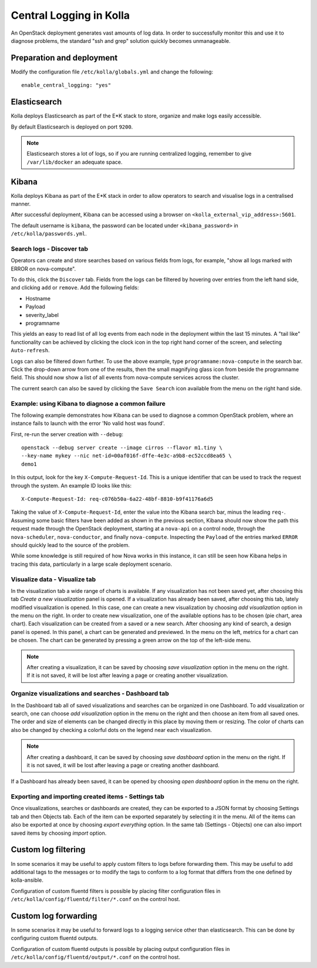 .. _central-logging-guide:

========================
Central Logging in Kolla
========================

An OpenStack deployment generates vast amounts of log data. In order to
successfully monitor this and use it to diagnose problems, the standard "ssh
and grep" solution quickly becomes unmanageable.

Preparation and deployment
==========================

Modify the configuration file ``/etc/kolla/globals.yml`` and change
the following:

::

    enable_central_logging: "yes"

Elasticsearch
=============

Kolla deploys Elasticsearch as part of the E*K stack to store, organize
and make logs easily accessible.

By default Elasticsearch is deployed on port ``9200``.

.. note::

    Elasticsearch stores a lot of logs, so if you are running centralized logging,
    remember to give ``/var/lib/docker`` an adequate space.


Kibana
======

Kolla deploys Kibana as part of the E*K stack in order to allow operators to
search and visualise logs in a centralised manner.

After successful deployment, Kibana can be accessed using a browser on
``<kolla_external_vip_address>:5601``.

The default username is ``kibana``, the password can be located under
``<kibana_password>`` in ``/etc/kolla/passwords.yml``.

Search logs - Discover tab
--------------------------

Operators can create and store searches based on various fields from logs, for
example, "show all logs marked with ERROR on nova-compute".

To do this, click the ``Discover`` tab. Fields from the logs can be filtered by
hovering over entries from the left hand side, and clicking ``add`` or
``remove``. Add the following fields:

* Hostname
* Payload
* severity_label
* programname

This yields an easy to read list of all log events from each node in the
deployment within the last 15 minutes. A "tail like" functionality can be
achieved by clicking the clock icon in the top right hand corner of the screen,
and selecting ``Auto-refresh``.

Logs can also be filtered down further. To use the above example, type
``programname:nova-compute`` in the search bar. Click the drop-down arrow from
one of the results, then the small magnifying glass icon from beside the
programname field. This should now show a list of all events from nova-compute
services across the cluster.

The current search can also be saved by clicking the ``Save Search`` icon
available from the menu on the right hand side.

Example: using Kibana to diagnose a common failure
--------------------------------------------------

The following example demonstrates how Kibana can be used to diagnose a common
OpenStack problem, where an instance fails to launch with the error 'No valid
host was found'.

First, re-run the server creation with ``--debug``:

::

  openstack --debug server create --image cirros --flavor m1.tiny \
  --key-name mykey --nic net-id=00af016f-dffe-4e3c-a9b8-ec52ccd8ea65 \
  demo1

In this output, look for the key ``X-Compute-Request-Id``. This is a unique
identifier that can be used to track the request through the system. An
example ID looks like this:

::

    X-Compute-Request-Id: req-c076b50a-6a22-48bf-8810-b9f41176a6d5

Taking the value of ``X-Compute-Request-Id``, enter the value into the Kibana
search bar, minus the leading ``req-``. Assuming some basic filters have been
added as shown in the previous section, Kibana should now show the path this
request made through the OpenStack deployment, starting at a ``nova-api`` on
a control node, through the ``nova-scheduler``, ``nova-conductor``, and finally
``nova-compute``. Inspecting the ``Payload`` of the entries marked ``ERROR``
should quickly lead to the source of the problem.

While some knowledge is still required of how Nova works in this instance, it
can still be seen how Kibana helps in tracing this data, particularly in a
large scale deployment scenario.

Visualize data - Visualize tab
------------------------------

In the visualization tab a wide range of charts is available. If any
visualization has not been saved yet, after choosing this tab *Create a new
visualization* panel is opened. If a visualization has already been saved,
after choosing this tab, lately modified visualization is opened. In this
case, one can create a new visualization by choosing *add visualization*
option in the menu on the right. In order to create new visualization, one
of the available options has to be chosen (pie chart, area chart). Each
visualization can be created from a saved or a new search. After choosing
any kind of search, a design panel is opened. In this panel, a chart can be
generated and previewed. In the menu on the left, metrics for a chart can
be chosen. The chart can be generated by pressing a green arrow on the top
of the left-side menu.

.. note:: After creating a visualization, it can be saved by choosing *save
   visualization* option in the menu on the right. If it is not saved, it
   will be lost after leaving a page or creating another visualization.

Organize visualizations and searches - Dashboard tab
----------------------------------------------------

In the Dashboard tab all of saved visualizations and searches can be
organized in one Dashboard. To add visualization or search, one can choose
*add visualization* option in the menu on the right and then choose an item
from all saved ones. The order and size of elements can be changed directly
in this place by moving them or resizing. The color of charts can also be
changed by checking a colorful dots on the legend near each visualization.

.. note:: After creating a dashboard, it can be saved by choosing *save dashboard*
   option in the menu on the right. If it is not saved, it will be lost after
   leaving a page or creating another dashboard.

If a Dashboard has already been saved, it can be opened by choosing *open
dashboard* option in the menu on the right.

Exporting and importing created items - Settings tab
----------------------------------------------------

Once visualizations, searches or dashboards are created, they can be exported
to a JSON format by choosing Settings tab and then Objects tab. Each of the
item can be exported separately by selecting it in the menu. All of the items
can also be exported at once by choosing *export everything* option.
In the same tab (Settings - Objects) one can also import saved items by
choosing *import* option.

Custom log filtering
====================

In some scenarios it may be useful to apply custom filters to logs before
forwarding them.  This may be useful to add additional tags to the messages
or to modify the tags to conform to a log format that differs from the one
defined by kolla-ansible.

Configuration of custom fluentd filters is possible by placing filter
configuration files in ``/etc/kolla/config/fluentd/filter/*.conf`` on the
control host.

Custom log forwarding
=====================

In some scenarios it may be useful to forward logs to a logging service other
than elasticsearch.  This can be done by configuring custom fluentd outputs.

Configuration of custom fluentd outputs is possible by placing output
configuration files in ``/etc/kolla/config/fluentd/output/*.conf`` on the
control host.
